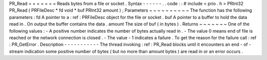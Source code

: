 PR_Read
=
=
=
=
=
=
=
Reads
bytes
from
a
file
or
socket
.
Syntax
-
-
-
-
-
-
.
.
code
:
:
#
include
<
prio
.
h
>
PRInt32
PR_Read
(
PRFileDesc
*
fd
void
*
buf
PRInt32
amount
)
;
Parameters
~
~
~
~
~
~
~
~
~
~
The
function
has
the
following
parameters
:
fd
A
pointer
to
a
:
ref
:
PRFileDesc
object
for
the
file
or
socket
.
buf
A
pointer
to
a
buffer
to
hold
the
data
read
in
.
On
output
the
buffer
contains
the
data
.
amount
The
size
of
buf
(
in
bytes
)
.
Returns
~
~
~
~
~
~
~
One
of
the
following
values
:
-
A
positive
number
indicates
the
number
of
bytes
actually
read
in
.
-
The
value
0
means
end
of
file
is
reached
or
the
network
connection
is
closed
.
-
The
value
-
1
indicates
a
failure
.
To
get
the
reason
for
the
failure
call
:
ref
:
PR_GetError
.
Description
-
-
-
-
-
-
-
-
-
-
-
The
thread
invoking
:
ref
:
PR_Read
blocks
until
it
encounters
an
end
-
of
-
stream
indication
some
positive
number
of
bytes
(
but
no
more
than
amount
bytes
)
are
read
in
or
an
error
occurs
.
